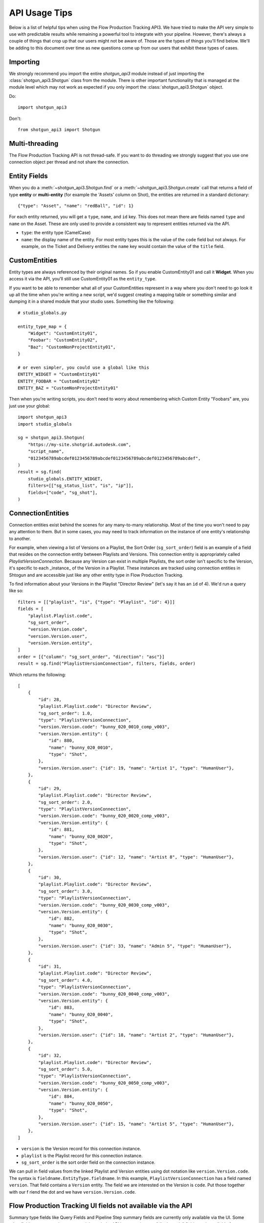 ##############
API Usage Tips
##############

Below is a list of helpful tips when using the Flow Production Tracking API3. We have tried to make the API very
simple to use with predictable results while remaining a powerful tool to integrate with your
pipeline. However, there's always a couple of things that crop up that our users might not be
aware of. Those are the types of things you'll find below. We'll be adding to this document over
time as new questions come up from our users that exhibit these types of cases.

*********
Importing
*********

We strongly recommend you import the entire `shotgun_api3` module instead of just importing the
:class:`shotgun_api3.Shotgun` class from the module. There is other important functionality that
is managed at the module level which may not work as expected if you only import the
:class:`shotgun_api3.Shotgun` object.

Do::

    import shotgun_api3

Don't::

    from shotgun_api3 import Shotgun

***************
Multi-threading
***************
The Flow Production Tracking API is not thread-safe. If you want to do threading we strongly suggest that you use
one connection object per thread and not share the connection.

.. _entity-fields:

*************
Entity Fields
*************

When you do a :meth:`~shotgun_api3.Shotgun.find` or a :meth:`~shotgun_api3.Shotgun.create` call
that returns a field of type **entity** or **multi-entity** (for example the 'Assets' column on Shot),
the entities are returned in a standard dictionary::

    {"type": "Asset", "name": "redBall", "id": 1}

For each entity returned, you will get a ``type``, ``name``, and ``id`` key. This does not mean
there are fields named ``type`` and ``name`` on the Asset. These are only used to provide a
consistent way to represent entities returned via the API.

- ``type``: the entity type (CamelCase)
- ``name``: the display name of the entity. For most entity types this is the value of the ``code``
  field but not always. For example, on the Ticket and Delivery entities the ``name`` key would
  contain the value of the ``title`` field.

.. _custom_entities:

**************
CustomEntities
**************
Entity types are always referenced by their original names. So if you enable CustomEntity01 and
call it **Widget**. When you access it via the API, you'll still use CustomEntity01 as the
``entity_type``.

If you want to be able to remember what all of your CustomEntities represent in a way where you
don't need to go look it up all the time when you're writing a new script, we'd suggest creating
a mapping table or something similar and dumping it in a shared module that your studio uses.
Something like the following::

    # studio_globals.py

    entity_type_map = {
        "Widget": "CustomEntity01",
        "Foobar": "CustomEntity02",
        "Baz": "CustomNonProjectEntity01",
    }

    # or even simpler, you could use a global like this
    ENTITY_WIDGET = "CustomEntity01"
    ENTITY_FOOBAR = "CustomEntity02"
    ENTITY_BAZ = "CustomNonProjectEntity01"

Then when you're writing scripts, you don't need to worry about remembering which Custom Entity
"Foobars" are, you just use your global::

    import shotgun_api3
    import studio_globals

    sg = shotgun_api3.Shotgun(
        "https://my-site.shotgrid.autodesk.com",
        "script_name",
        "0123456789abcdef0123456789abcdef0123456789abcdef0123456789abcdef",
    )
    result = sg.find(
        studio_globals.ENTITY_WIDGET,
        filters=[["sg_status_list", "is", "ip"]],
        fields=["code", "sg_shot"],
    )

.. _connection_entities:

******************
ConnectionEntities
******************

Connection entities exist behind the scenes for any many-to-many relationship. Most of the time
you won't need to pay any attention to them. But in some cases, you may need to track information
on the instance of one entity's relationship to another.

For example, when viewing a list of Versions on a Playlist, the Sort Order (``sg_sort_order``) field is an
example of a field that resides on the connection entity between Playlists and Versions. This
connection entity is appropriately called `PlaylistVersionConnection`. Because any Version can
exist in multiple Playlists, the sort order isn't specific to the Version, it's specific to
each _instance_ of the Version in a Playlist. These instances are tracked using connection
entities in Shtogun and are accessible just like any other entity type in Flow Production Tracking.

To find information about your Versions in the Playlist "Director Review" (let's say it has an
``id`` of 4). We'd run a query like so::

    filters = [["playlist", "is", {"type": "Playlist", "id": 4}]]
    fields = [
        "playlist.Playlist.code",
        "sg_sort_order",
        "version.Version.code",
        "version.Version.user",
        "version.Version.entity",
    ]
    order = [{"column": "sg_sort_order", "direction": "asc"}]
    result = sg.find("PlaylistVersionConnection", filters, fields, order)


Which returns the following::

    [
        {
            "id": 28,
            "playlist.Playlist.code": "Director Review",
            "sg_sort_order": 1.0,
            "type": "PlaylistVersionConnection",
            "version.Version.code": "bunny_020_0010_comp_v003",
            "version.Version.entity": {
                "id": 880,
                "name": "bunny_020_0010",
                "type": "Shot",
            },
            "version.Version.user": {"id": 19, "name": "Artist 1", "type": "HumanUser"},
        },
        {
            "id": 29,
            "playlist.Playlist.code": "Director Review",
            "sg_sort_order": 2.0,
            "type": "PlaylistVersionConnection",
            "version.Version.code": "bunny_020_0020_comp_v003",
            "version.Version.entity": {
                "id": 881,
                "name": "bunny_020_0020",
                "type": "Shot",
            },
            "version.Version.user": {"id": 12, "name": "Artist 8", "type": "HumanUser"},
        },
        {
            "id": 30,
            "playlist.Playlist.code": "Director Review",
            "sg_sort_order": 3.0,
            "type": "PlaylistVersionConnection",
            "version.Version.code": "bunny_020_0030_comp_v003",
            "version.Version.entity": {
                "id": 882,
                "name": "bunny_020_0030",
                "type": "Shot",
            },
            "version.Version.user": {"id": 33, "name": "Admin 5", "type": "HumanUser"},
        },
        {
            "id": 31,
            "playlist.Playlist.code": "Director Review",
            "sg_sort_order": 4.0,
            "type": "PlaylistVersionConnection",
            "version.Version.code": "bunny_020_0040_comp_v003",
            "version.Version.entity": {
                "id": 883,
                "name": "bunny_020_0040",
                "type": "Shot",
            },
            "version.Version.user": {"id": 18, "name": "Artist 2", "type": "HumanUser"},
        },
        {
            "id": 32,
            "playlist.Playlist.code": "Director Review",
            "sg_sort_order": 5.0,
            "type": "PlaylistVersionConnection",
            "version.Version.code": "bunny_020_0050_comp_v003",
            "version.Version.entity": {
                "id": 884,
                "name": "bunny_020_0050",
                "type": "Shot",
            },
            "version.Version.user": {"id": 15, "name": "Artist 5", "type": "HumanUser"},
        },
    ]


- ``version`` is the Version record for this connection instance.
- ``playlist`` is the Playlist record for this connection instance.
- ``sg_sort_order`` is the sort order field on the connection instance.

We can pull in field values from the linked Playlist and Version entities using dot notation like
``version.Version.code``. The syntax is ``fieldname.EntityType.fieldname``. In this example,
``PlaylistVersionConnection`` has a field named ``version``. That field contains a ``Version``
entity. The field we are interested on the Version is ``code``. Put those together with our f
riend the dot and we have ``version.Version.code``.

************************************************************
Flow Production Tracking UI fields not available via the API
************************************************************

Summary type fields like Query Fields and Pipeline Step summary fields are currently only available
via the UI. Some other fields may not work as expected through the API because they are "display
only" fields made available for convenience and are only available in the browser UI.

HumanUser
=========

- ``name``: This is a UI-only field that is a combination of the ``firstname`` + ``' '`` +
  ``lastname``.

Shot
====

**Smart Cut Fields**: These fields are available only in the browser UI. You can read more about
smart cut fields and the API in the :ref:`Smart Cut Fields doc <smart_cut_fields>`::

    smart_cut_in
    smart_cut_out
    smart_cut_duration
    smart_cut_summary_display
    smart_duration_summary_display
    smart_head_in
    smart_head_out
    smart_head_duration
    smart_tail_in
    smart_tail_out
    smart_tail_duration
    smart_working_duration


Pipeline Step summary fields on entities
========================================

The Pipeline Step summary fields on entities that have Tasks aren't currently available via the API
and are calculated on the client side in the UI. These fields are like ``step_0``, or ``step_13``.
Note that the Pipeline Step entity itself is available via the API as the entity type ``Step``.

Query Fields
============

Query fields are also summary fields like Pipeline Steps, the query is run from the client side UI
and therefore is not currently supported in the API.

************
Audit Fields
************
You can set the ``created_by`` and ``created_at`` fields via the API at creation time. This is
often useful for when you're importing or migrating data from another source and want to keep the
history in tact. However, you cannot set the ``updated_by`` and ``updated_at`` fields. These are
automatically set whenever an entity is created or updated.

.. _logging:

*****************************
Logging Messages from the API
*****************************

The API uses standard python logging but does not define a handler.

To see the logging output in stdout, define a streamhandler in your script::

    import logging
    import shotgun_api3 as shotgun
    logging.basicConfig(level=logging.DEBUG)

To write logging output from the Flow Production Tracking API to a file, define a file handler in your script::

    import logging
    import shotgun_api3 as shotgun
    logging.basicConfig(level=logging.DEBUG, filename="/path/to/your/log")

To suppress the logging output from the API in a script which uses logging, set the level of the
Flow Production Tracking logger to a higher level::

    import logging
    import shotgun_api3 as shotgun
    sg_log = logging.getLogger("shotgun_api3")
    sg_log.setLevel(logging.ERROR)

*************
Optimizations
*************

.. _combining-related-queries:

Combining Related Queries
=========================
Reducing round-trips for data via the API can significantly improve the speed of your application.
Much like "Bubble Fields" / "Field Hopping" in the UI, we can poll Flow Production Tracking for data on the fields
of entities linked to our main query, both as a part of the query parameters as well as in the
data returned.

Starting with a simple and common example, many queries require knowing what project your data is
associated with. Without using "field hopping" in an API call, you would first get the project and
then use that data for your follow up query, like so::

    # Get the project
    project_name = "Big Buck Bunny"
    sg_project = sg.find("Project", [["name", "is", project_name]])

    # Use project result to get associated shots
    sg_shots = sg.find("Shot", [["project", "is", sg_project]], ["code"])

With "field hopping" you can combine these queries into::

    # Get all shots on 'Big Buck Bunny' project
    project_name = "Big Buck Bunny"
    sg_shots = sg.find(
        "Shot",
        [["project.Project.name", "is", project_name]],
        ["code"],
    )

As you can see above, the syntax is to use "``.``" dot notation, joining field names to entity
types in a chain. In this example we start with the field ``project`` on the ``Shot`` entity, then
specify we're looking for the "name" field on the Project entity by specifying ``Project.name``.

Now that we've demonstrated querying using dot notation, let's take a look at returning linked data
by adding the status of each Sequence entity associated with each Shot in our previous query::

    # Get shot codes and sequence status all in one query
    project_name = "Big Buck Bunny"
    sg_shots = sg.find(
        "Shot",
        [["project.Project.name", "is", project_name]],
        ["code", "sg_sequence.Sequence.sg_status_list"],
    )

The previous examples use the :meth:`~shotgun_api3.Shotgun.find` method. However, it's also applicable
to the :meth:`~shotgun_api3.Shotgun.create` method.

.. note::
    Due to performance concerns with deep linking, we only support using dot notation chains for
    single-entity relationships. This means that if you try to pull data through a multi-entity
    field you will not get the desired result.

